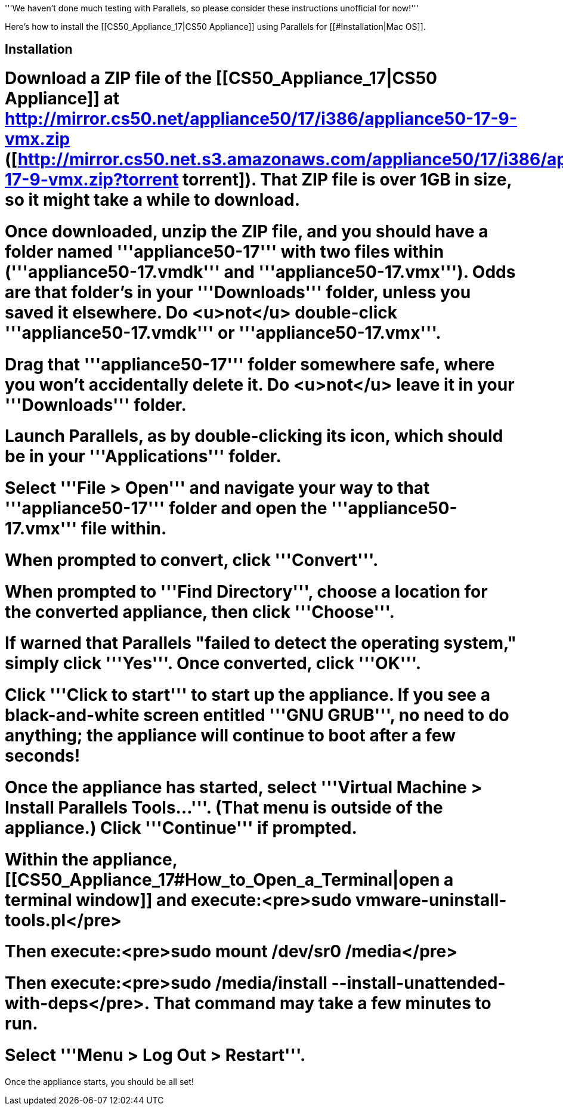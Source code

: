 '''We haven't done much testing with Parallels, so please consider these instructions unofficial for now!'''

Here's how to install the [[CS50_Appliance_17|CS50 Appliance]] using Parallels for [[#Installation|Mac OS]].

== Installation ==

# Download a ZIP file of the [[CS50_Appliance_17|CS50 Appliance]] at http://mirror.cs50.net/appliance50/17/i386/appliance50-17-9-vmx.zip ([http://mirror.cs50.net.s3.amazonaws.com/appliance50/17/i386/appliance50-17-9-vmx.zip?torrent torrent]).  That ZIP file is over 1GB in size, so it might take a while to download.
# Once downloaded, unzip the ZIP file, and you should have a folder named '''appliance50-17''' with two files within ('''appliance50-17.vmdk''' and '''appliance50-17.vmx''').  Odds are that folder's in your '''Downloads''' folder, unless you saved it elsewhere. Do <u>not</u> double-click '''appliance50-17.vmdk''' or '''appliance50-17.vmx'''.
# Drag that '''appliance50-17''' folder somewhere safe, where you won't accidentally delete it.  Do <u>not</u> leave it in your '''Downloads''' folder.
# Launch Parallels, as by double-clicking its icon, which should be in your '''Applications''' folder.  
# Select '''File > Open''' and navigate your way to that '''appliance50-17''' folder and open the '''appliance50-17.vmx''' file within.  
# When prompted to convert, click '''Convert'''.  
# When prompted to '''Find Directory''', choose a location for the converted appliance, then click '''Choose'''. 
# If warned that Parallels "failed to detect the operating system," simply click '''Yes'''.  Once converted, click '''OK'''.
# Click '''Click to start''' to start up the appliance.  If you see a black-and-white screen entitled '''GNU GRUB''', no need to do anything; the appliance will continue to boot after a few seconds!
# Once the appliance has started, select '''Virtual Machine > Install Parallels Tools...'''.  (That menu is outside of the appliance.)  Click '''Continue''' if prompted.
# Within the appliance, [[CS50_Appliance_17#How_to_Open_a_Terminal|open a terminal window]] and execute:<pre>sudo vmware-uninstall-tools.pl</pre>
# Then execute:<pre>sudo mount /dev/sr0 /media</pre>
# Then execute:<pre>sudo /media/install --install-unattended-with-deps</pre>. That command may take a few minutes to run.
# Select '''Menu > Log Out > Restart'''.  

Once the appliance starts, you should be all set!

[[Category:HOWTO]]